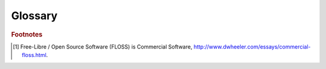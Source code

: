 .. Set the default domain and role, for limiting the markup overhead.
.. default-domain:: py
.. default-role:: any

.. _global-glossary:

########
Glossary
########
.. sectionauthor:: Frédéric MEZOU <frederic.mezou@free.fr>

.. glossary::
    :sorted:

    Applist
        The applist file describe a list of application packages which will be
        deployed on a workstation or a server. The `background_applist-format`
        details the content of this file.

    Catalog
        A catalog is a file where :class:`LAppTrack` class (resp.
        :mod:`lapptrack` script) stores information (name, version, published
        date,...) about the handled products.

    COST
    Commercial off-the-shelf
        Commercial off-the-shelf refers to packaged solutions which are then
        adapted to satisfy the needs of the organisation, rather than the
        commissioning of custom made solutions. This `wikipedia article
        <https://en.wikipedia. org/wiki/Commercial_off-the-shelf>`_ gives you
        more details.

    Hook script
        Hook scripts are only call from lAppUpdate scripts and have a public
        interface. These scripts are designed for doing third parties tasks
        (e.g. tuning the environment) at specific time (i.e before starting
        the script). By definition, a hook script is optional and may be not
        exist.

        .. note::

            a hook script name is hard coded in the caller script, so the name
            is considered like a reserved keyword and cannot be modified.

    Public script
        Public scripts are those that you can use, with the commitment to avoid
        backward incompatible changes (i.e. specially with the command line
        options).

    Non-public script
        Non-public scripts are those that are not intended to be used by third
        parties, so these scripts may change or even removed.

    Product
        A product is an commercial software tracked and deployed by lAppUpdate.
        It is commercial or a custom software, where commercial term covers
        :term:`commercial off-the-shelf` , free software and open source
        software [#f1]_.

    Silent install
        A silent install is an installation process which require no user
        intervention, accordingly installation options are set to default
        values or may be tuned with command line options.

.. rubric:: Footnotes

.. [#f1] Free-Libre / Open Source Software (FLOSS) is Commercial Software,
   http://www.dwheeler.com/essays/commercial-floss.html.

